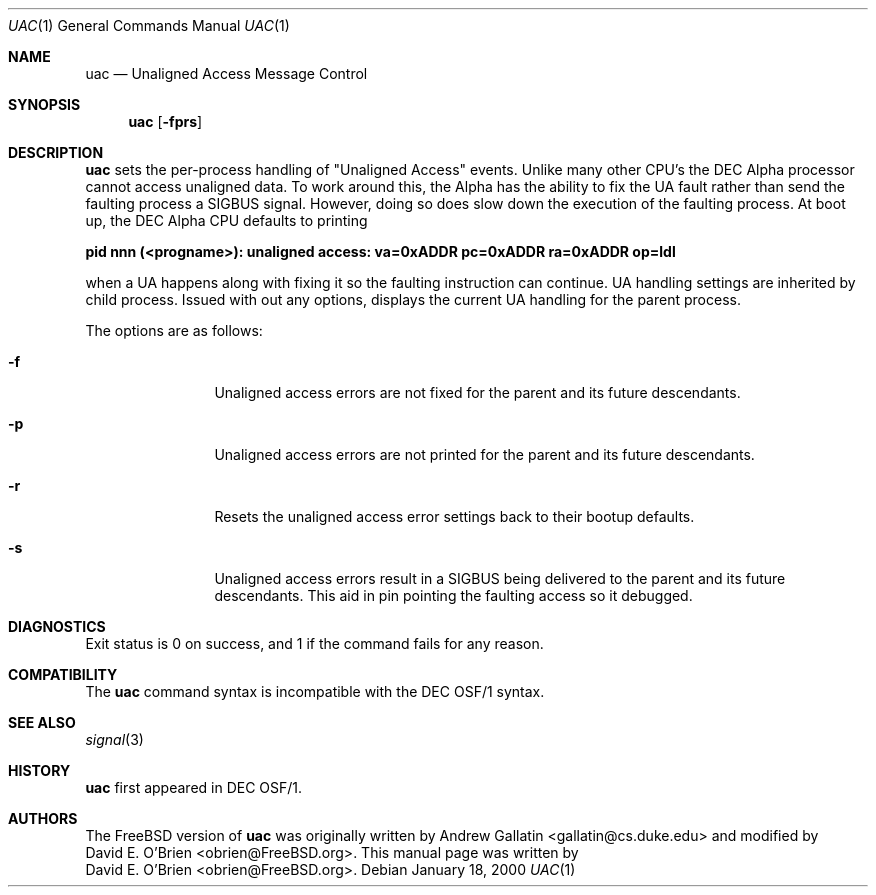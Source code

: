 .\" Copyright (c) 2000 David E. O'Brien
.\" All rights reserved.
.\"
.\" Redistribution and use in source and binary forms, with or without
.\" modification, are permitted provided that the following conditions
.\" are met:
.\" 1. Redistributions of source code must retain the above copyright
.\"    notice, this list of conditions and the following disclaimer.
.\" 2. Redistributions in binary form must reproduce the above copyright
.\"    notice, this list of conditions and the following disclaimer in the
.\"    documentation and/or other materials provided with the distribution.
.\"
.\" THIS SOFTWARE IS PROVIDED BY THE AUTHOR AND CONTRIBUTORS ``AS IS'' AND
.\" ANY EXPRESS OR IMPLIED WARRANTIES, INCLUDING, BUT NOT LIMITED TO, THE
.\" IMPLIED WARRANTIES OF MERCHANTABILITY AND FITNESS FOR A PARTICULAR PURPOSE
.\" ARE DISCLAIMED.  IN NO EVENT SHALL THE AUTHOR OR CONTRIBUTORS BE LIABLE
.\" FOR ANY DIRECT, INDIRECT, INCIDENTAL, SPECIAL, EXEMPLARY, OR CONSEQUENTIAL
.\" DAMAGES (INCLUDING, BUT NOT LIMITED TO, PROCUREMENT OF SUBSTITUTE GOODS
.\" OR SERVICES; LOSS OF USE, DATA, OR PROFITS; OR BUSINESS INTERRUPTION)
.\" HOWEVER CAUSED AND ON ANY THEORY OF LIABILITY, WHETHER IN CONTRACT, STRICT
.\" LIABILITY, OR TORT (INCLUDING NEGLIGENCE OR OTHERWISE) ARISING IN ANY WAY
.\" OUT OF THE USE OF THIS SOFTWARE, EVEN IF ADVISED OF THE POSSIBILITY OF
.\" SUCH DAMAGE.
.\"
.\" $FreeBSD$
.\"
.Dd January 18, 2000
.Dt UAC 1
.Os
.Sh NAME
.Nm uac
.Nd Unaligned Access Message Control
.Sh SYNOPSIS
.Nm uac
.Op Fl fprs
.Sh DESCRIPTION
.Nm
sets the per-process handling of "Unaligned Access" events.  Unlike many
other CPU's the DEC Alpha processor cannot access unaligned data.  To work
around this, the Alpha has the ability to fix the UA fault rather than send
the faulting process a SIGBUS signal.  However, doing so does slow down the
execution of the faulting process.
At boot up, the DEC Alpha CPU defaults to printing 
.Bl -diag
.It pid nnn (<progname>): unaligned access: va=0xADDR pc=0xADDR ra=0xADDR op=ldl
.El
.Pp
when a UA happens along with fixing it so
the faulting instruction can continue.
UA handling settings are inherited by child process.
Issued with out any options,
.Mn
displays the current UA handling for the parent process.
.Pp
The options are as follows:
.Bl -tag -width Fl
.It Fl f
Unaligned access errors are not fixed for the parent and its future descendants.
.It Fl p
Unaligned access errors are not printed for the parent and its future
descendants.
.It Fl r
Resets the unaligned access error settings back to their bootup defaults.
.It Fl s
Unaligned access errors result in a SIGBUS being delivered to the parent and
its future descendants.  This aid in pin pointing the faulting access so it
debugged.
.El
.Sh DIAGNOSTICS
Exit status is 0 on success, and 1 if the command
fails for any reason.
.El
.Sh COMPATIBILITY
The
.Nm
command syntax is incompatible with the DEC OSF/1 syntax.
.Sh SEE ALSO
.Xr signal 3
.Sh HISTORY
.Nm
first appeared in DEC OSF/1.
.Pp
.Sh AUTHORS
The
.Fx
version of
.Nm
was originally written by
.An Andrew Gallatin Aq gallatin@cs.duke.edu
and modified by
.An David E. O'Brien Aq obrien@FreeBSD.org .
This
manual page was written by
.An David E. O'Brien Aq obrien@FreeBSD.org .
